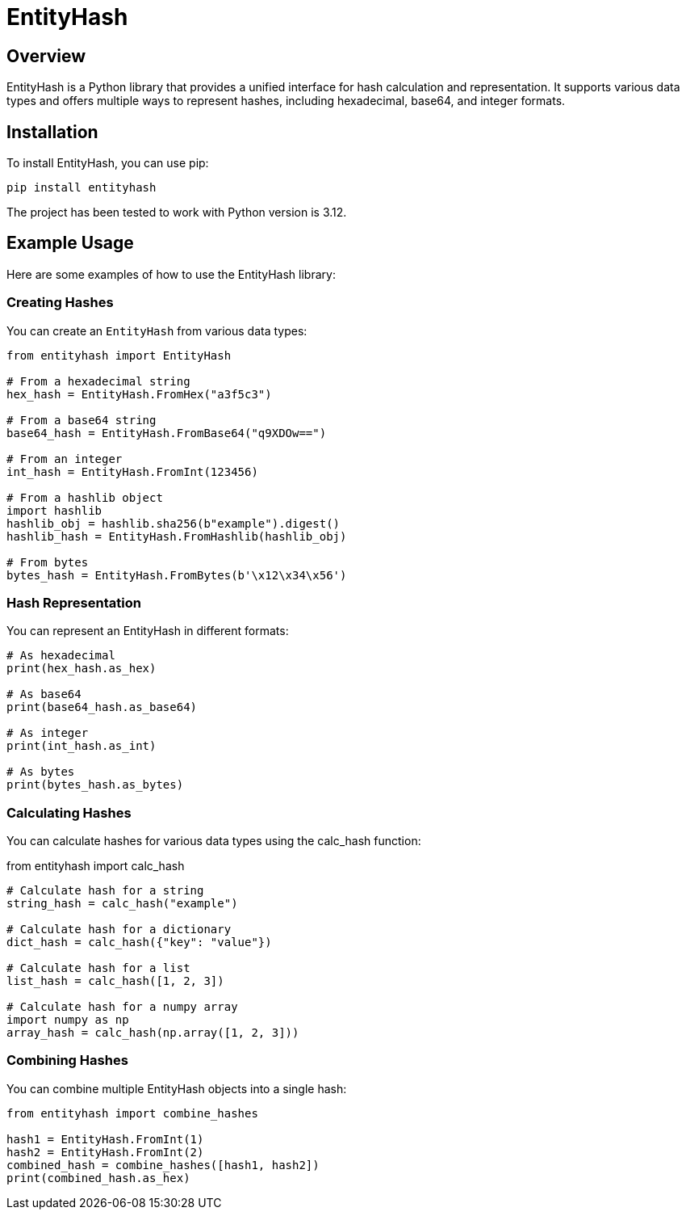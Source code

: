 = EntityHash

== Overview

EntityHash is a Python library that provides a unified interface for hash calculation and representation. It supports various data types and offers multiple ways to represent hashes, including hexadecimal, base64, and integer formats.

== Installation

To install EntityHash, you can use pip:

```
pip install entityhash
```

The project has been tested to work with Python version is 3.12.

== Example Usage

Here are some examples of how to use the EntityHash library:

=== Creating Hashes

You can create an `EntityHash` from various data types:

```python
from entityhash import EntityHash

# From a hexadecimal string
hex_hash = EntityHash.FromHex("a3f5c3")

# From a base64 string
base64_hash = EntityHash.FromBase64("q9XDOw==")

# From an integer
int_hash = EntityHash.FromInt(123456)

# From a hashlib object
import hashlib
hashlib_obj = hashlib.sha256(b"example").digest()
hashlib_hash = EntityHash.FromHashlib(hashlib_obj)

# From bytes
bytes_hash = EntityHash.FromBytes(b'\x12\x34\x56')
```

=== Hash Representation

You can represent an EntityHash in different formats:

```python
# As hexadecimal
print(hex_hash.as_hex)

# As base64
print(base64_hash.as_base64)

# As integer
print(int_hash.as_int)

# As bytes
print(bytes_hash.as_bytes)
```

=== Calculating Hashes

You can calculate hashes for various data types using the calc_hash function:

from entityhash import calc_hash

```python
# Calculate hash for a string
string_hash = calc_hash("example")

# Calculate hash for a dictionary
dict_hash = calc_hash({"key": "value"})

# Calculate hash for a list
list_hash = calc_hash([1, 2, 3])

# Calculate hash for a numpy array
import numpy as np
array_hash = calc_hash(np.array([1, 2, 3]))
```

=== Combining Hashes

You can combine multiple EntityHash objects into a single hash:

```python
from entityhash import combine_hashes

hash1 = EntityHash.FromInt(1)
hash2 = EntityHash.FromInt(2)
combined_hash = combine_hashes([hash1, hash2])
print(combined_hash.as_hex)
```
